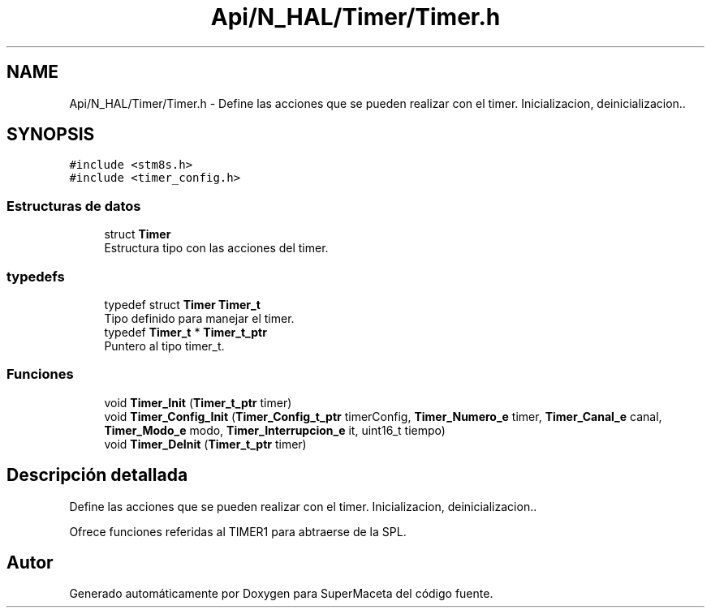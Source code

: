 .TH "Api/N_HAL/Timer/Timer.h" 3 "Jueves, 23 de Septiembre de 2021" "Version 1" "SuperMaceta" \" -*- nroff -*-
.ad l
.nh
.SH NAME
Api/N_HAL/Timer/Timer.h \- Define las acciones que se pueden realizar con el timer\&. Inicializacion, deinicializacion\&.\&.  

.SH SYNOPSIS
.br
.PP
\fC#include <stm8s\&.h>\fP
.br
\fC#include <timer_config\&.h>\fP
.br

.SS "Estructuras de datos"

.in +1c
.ti -1c
.RI "struct \fBTimer\fP"
.br
.RI "Estructura tipo con las acciones del timer\&. "
.in -1c
.SS "typedefs"

.in +1c
.ti -1c
.RI "typedef struct \fBTimer\fP \fBTimer_t\fP"
.br
.RI "Tipo definido para manejar el timer\&. "
.ti -1c
.RI "typedef \fBTimer_t\fP * \fBTimer_t_ptr\fP"
.br
.RI "Puntero al tipo timer_t\&. "
.in -1c
.SS "Funciones"

.in +1c
.ti -1c
.RI "void \fBTimer_Init\fP (\fBTimer_t_ptr\fP timer)"
.br
.ti -1c
.RI "void \fBTimer_Config_Init\fP (\fBTimer_Config_t_ptr\fP timerConfig, \fBTimer_Numero_e\fP timer, \fBTimer_Canal_e\fP canal, \fBTimer_Modo_e\fP modo, \fBTimer_Interrupcion_e\fP it, uint16_t tiempo)"
.br
.ti -1c
.RI "void \fBTimer_DeInit\fP (\fBTimer_t_ptr\fP timer)"
.br
.in -1c
.SH "Descripción detallada"
.PP 
Define las acciones que se pueden realizar con el timer\&. Inicializacion, deinicializacion\&.\&. 

Ofrece funciones referidas al TIMER1 para abtraerse de la SPL\&.
.SH "Autor"
.PP 
Generado automáticamente por Doxygen para SuperMaceta del código fuente\&.
